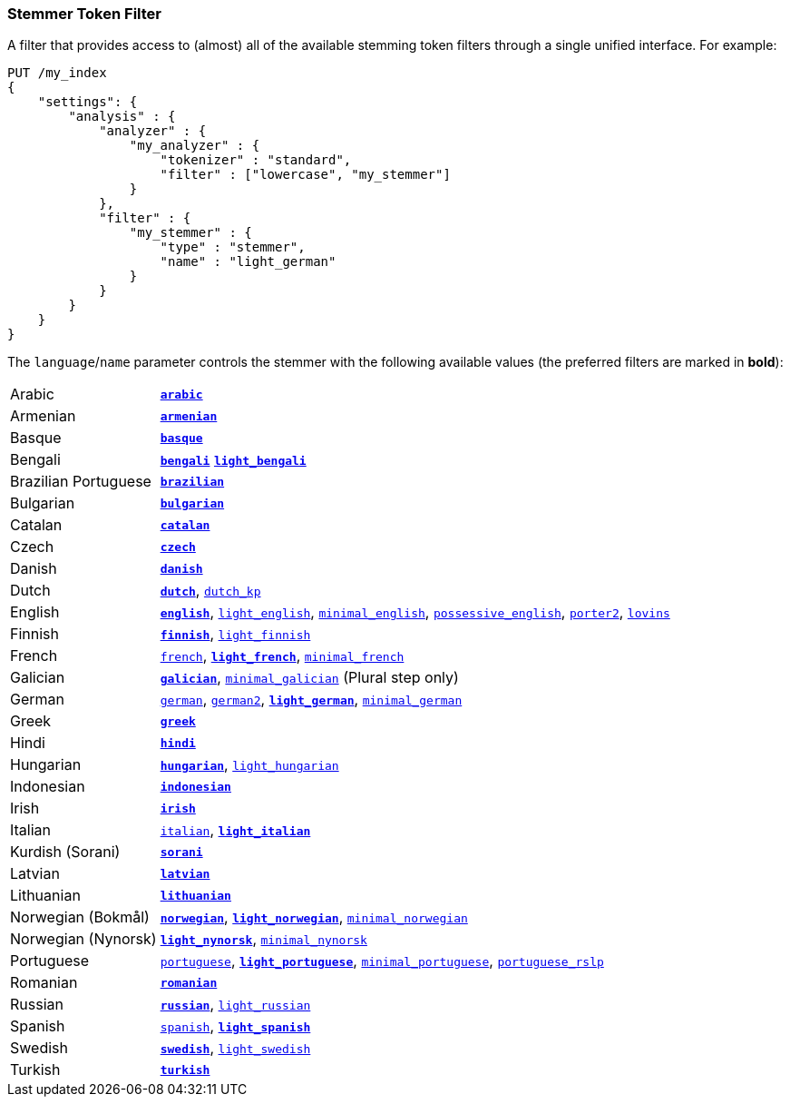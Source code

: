 [[analysis-stemmer-tokenfilter]]
=== Stemmer Token Filter

// Adds attribute for the 'minimal_portuguese' stemmer values link.
// This link contains ~, which is converted to subscript.
// This attribute prevents that substitution.
// See https://github.com/asciidoctor/asciidoctor/wiki/How-to-prevent-URLs-containing-formatting-characters-from-getting-mangled
:min-pt-stemmer-values-url: http://www.inf.ufrgs.br/~buriol/papers/Orengo_CLEF07.pdf

A filter that provides access to (almost) all of the available stemming token
filters through a single unified interface. For example:

[source,js]
--------------------------------------------------
PUT /my_index
{
    "settings": {
        "analysis" : {
            "analyzer" : {
                "my_analyzer" : {
                    "tokenizer" : "standard",
                    "filter" : ["lowercase", "my_stemmer"]
                }
            },
            "filter" : {
                "my_stemmer" : {
                    "type" : "stemmer",
                    "name" : "light_german"
                }
            }
        }
    }
}
--------------------------------------------------
// CONSOLE

The `language`/`name` parameter controls the stemmer with the following
available values (the preferred filters are marked in *bold*):

[horizontal]
Arabic::

http://lucene.apache.org/core/4_9_0/analyzers-common/org/apache/lucene/analysis/ar/ArabicStemmer.html[*`arabic`*]

Armenian::

http://snowball.tartarus.org/algorithms/armenian/stemmer.html[*`armenian`*]

Basque::

http://snowball.tartarus.org/algorithms/basque/stemmer.html[*`basque`*]

Bengali::
http://www.tandfonline.com/doi/abs/10.1080/02564602.1993.11437284[*`bengali`*]
http://members.unine.ch/jacques.savoy/clef/BengaliStemmerLight.java.txt[*`light_bengali`*]

Brazilian Portuguese::

http://lucene.apache.org/core/4_9_0/analyzers-common/org/apache/lucene/analysis/br/BrazilianStemmer.html[*`brazilian`*]

Bulgarian::

http://members.unine.ch/jacques.savoy/Papers/BUIR.pdf[*`bulgarian`*]

Catalan::

http://snowball.tartarus.org/algorithms/catalan/stemmer.html[*`catalan`*]

Czech::

http://portal.acm.org/citation.cfm?id=1598600[*`czech`*]

Danish::

http://snowball.tartarus.org/algorithms/danish/stemmer.html[*`danish`*]

Dutch::

http://snowball.tartarus.org/algorithms/dutch/stemmer.html[*`dutch`*],
http://snowball.tartarus.org/algorithms/kraaij_pohlmann/stemmer.html[`dutch_kp`]

English::

http://snowball.tartarus.org/algorithms/porter/stemmer.html[*`english`*],
http://ciir.cs.umass.edu/pubfiles/ir-35.pdf[`light_english`],
http://www.researchgate.net/publication/220433848_How_effective_is_suffixing[`minimal_english`],
http://lucene.apache.org/core/4_9_0/analyzers-common/org/apache/lucene/analysis/en/EnglishPossessiveFilter.html[`possessive_english`],
http://snowball.tartarus.org/algorithms/english/stemmer.html[`porter2`],
http://snowball.tartarus.org/algorithms/lovins/stemmer.html[`lovins`]

Finnish::

http://snowball.tartarus.org/algorithms/finnish/stemmer.html[*`finnish`*],
http://clef.isti.cnr.it/2003/WN_web/22.pdf[`light_finnish`]

French::

http://snowball.tartarus.org/algorithms/french/stemmer.html[`french`],
http://dl.acm.org/citation.cfm?id=1141523[*`light_french`*],
http://dl.acm.org/citation.cfm?id=318984[`minimal_french`]

Galician::

http://bvg.udc.es/recursos_lingua/stemming.jsp[*`galician`*],
http://bvg.udc.es/recursos_lingua/stemming.jsp[`minimal_galician`] (Plural step only)

German::

http://snowball.tartarus.org/algorithms/german/stemmer.html[`german`],
http://snowball.tartarus.org/algorithms/german2/stemmer.html[`german2`],
http://dl.acm.org/citation.cfm?id=1141523[*`light_german`*],
http://members.unine.ch/jacques.savoy/clef/morpho.pdf[`minimal_german`]

Greek::

http://sais.se/mthprize/2007/ntais2007.pdf[*`greek`*]

Hindi::

http://computing.open.ac.uk/Sites/EACLSouthAsia/Papers/p6-Ramanathan.pdf[*`hindi`*]

Hungarian::

http://snowball.tartarus.org/algorithms/hungarian/stemmer.html[*`hungarian`*],
http://dl.acm.org/citation.cfm?id=1141523&dl=ACM&coll=DL&CFID=179095584&CFTOKEN=80067181[`light_hungarian`]

Indonesian::

http://www.illc.uva.nl/Publications/ResearchReports/MoL-2003-02.text.pdf[*`indonesian`*]

Irish::

http://snowball.tartarus.org/otherapps/oregan/intro.html[*`irish`*]

Italian::

http://snowball.tartarus.org/algorithms/italian/stemmer.html[`italian`],
http://www.ercim.eu/publication/ws-proceedings/CLEF2/savoy.pdf[*`light_italian`*]

Kurdish (Sorani)::

http://lucene.apache.org/core/4_9_0/analyzers-common/org/apache/lucene/analysis/ckb/SoraniStemmer.html[*`sorani`*]

Latvian::

http://lucene.apache.org/core/4_9_0/analyzers-common/org/apache/lucene/analysis/lv/LatvianStemmer.html[*`latvian`*]

Lithuanian::

http://svn.apache.org/viewvc/lucene/dev/branches/lucene_solr_5_3/lucene/analysis/common/src/java/org/apache/lucene/analysis/lt/stem_ISO_8859_1.sbl?view=markup[*`lithuanian`*]

Norwegian (Bokmål)::

http://snowball.tartarus.org/algorithms/norwegian/stemmer.html[*`norwegian`*],
http://lucene.apache.org/core/4_9_0/analyzers-common/org/apache/lucene/analysis/no/NorwegianLightStemmer.html[*`light_norwegian`*],
http://lucene.apache.org/core/4_9_0/analyzers-common/org/apache/lucene/analysis/no/NorwegianMinimalStemmer.html[`minimal_norwegian`]

Norwegian (Nynorsk)::

http://lucene.apache.org/core/4_9_0/analyzers-common/org/apache/lucene/analysis/no/NorwegianLightStemmer.html[*`light_nynorsk`*],
http://lucene.apache.org/core/4_9_0/analyzers-common/org/apache/lucene/analysis/no/NorwegianMinimalStemmer.html[`minimal_nynorsk`]

Portuguese::

http://snowball.tartarus.org/algorithms/portuguese/stemmer.html[`portuguese`],
http://dl.acm.org/citation.cfm?id=1141523&dl=ACM&coll=DL&CFID=179095584&CFTOKEN=80067181[*`light_portuguese`*],
{min-pt-stemmer-values-url}[`minimal_portuguese`],
http://www.inf.ufrgs.br/\~viviane/rslp/index.htm[`portuguese_rslp`]

Romanian::

http://snowball.tartarus.org/algorithms/romanian/stemmer.html[*`romanian`*]

Russian::

http://snowball.tartarus.org/algorithms/russian/stemmer.html[*`russian`*],
http://doc.rero.ch/lm.php?url=1000%2C43%2C4%2C20091209094227-CA%2FDolamic_Ljiljana_-_Indexing_and_Searching_Strategies_for_the_Russian_20091209.pdf[`light_russian`]

Spanish::

http://snowball.tartarus.org/algorithms/spanish/stemmer.html[`spanish`],
http://www.ercim.eu/publication/ws-proceedings/CLEF2/savoy.pdf[*`light_spanish`*]

Swedish::

http://snowball.tartarus.org/algorithms/swedish/stemmer.html[*`swedish`*],
http://clef.isti.cnr.it/2003/WN_web/22.pdf[`light_swedish`]

Turkish::

http://snowball.tartarus.org/algorithms/turkish/stemmer.html[*`turkish`*]

